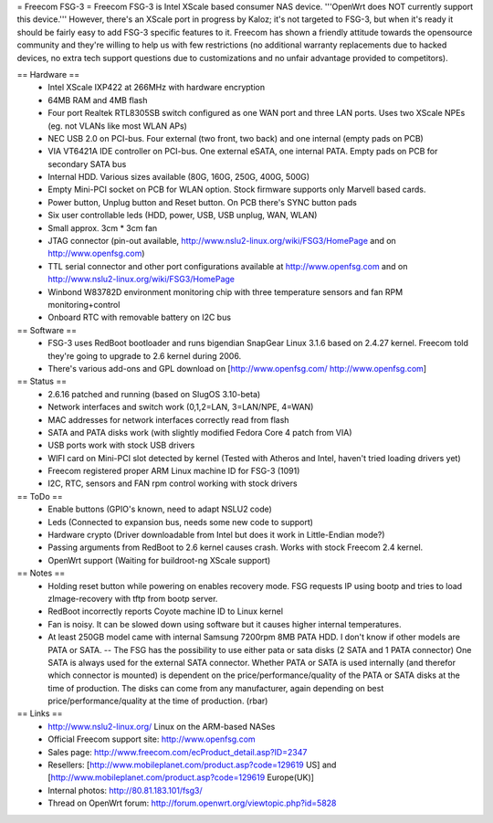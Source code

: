 = Freecom FSG-3 =
Freecom FSG-3 is Intel XScale based consumer NAS device. '''OpenWrt does NOT currently support this device.''' However, there's an XScale port in progress by Kaloz; it's not targeted to FSG-3, but when it's ready it should be fairly easy to add FSG-3 specific features to it. Freecom has shown a friendly attitude towards the opensource community and they're willing to help us with few restrictions (no additional warranty replacements due to hacked devices, no extra tech support questions due to customizations and no unfair advantage provided to competitors).

== Hardware ==
 * Intel XScale IXP422 at 266MHz with hardware encryption
 * 64MB RAM and 4MB flash
 * Four port Realtek RTL8305SB switch configured as one WAN port and three LAN ports. Uses two XScale NPEs (eg. not VLANs like most WLAN APs)
 * NEC USB 2.0 on PCI-bus. Four external (two front, two back) and one internal (empty pads on PCB)
 * VIA VT6421A IDE controller on PCI-bus. One external eSATA, one internal PATA. Empty pads on PCB for secondary SATA bus
 * Internal HDD. Various sizes available (80G, 160G, 250G, 400G, 500G)
 * Empty Mini-PCI socket on PCB for WLAN option. Stock firmware supports only Marvell based cards.
 * Power button, Unplug button and Reset button. On PCB there's SYNC button pads
 * Six user controllable leds (HDD, power, USB, USB unplug, WAN, WLAN)
 * Small approx. 3cm * 3cm fan
 * JTAG connector (pin-out available, http://www.nslu2-linux.org/wiki/FSG3/HomePage and on http://www.openfsg.com)
 * TTL serial connector and other port configurations available at http://www.openfsg.com and on http://www.nslu2-linux.org/wiki/FSG3/HomePage 
 * Winbond W83782D environment monitoring chip with three temperature sensors and fan RPM monitoring+control
 * Onboard RTC with removable battery on I2C bus

== Software ==
 * FSG-3 uses RedBoot bootloader and runs bigendian SnapGear Linux 3.1.6 based on 2.4.27 kernel. Freecom told they're going to upgrade to 2.6 kernel during 2006.
 * There's various add-ons and GPL download on [http://www.openfsg.com/ http://www.openfsg.com]

== Status ==
 * 2.6.16 patched and running (based on SlugOS 3.10-beta)
 * Network interfaces and switch work (0,1,2=LAN, 3=LAN/NPE, 4=WAN)
 * MAC addresses for network interfaces correctly read from flash
 * SATA and PATA disks work (with slightly modified Fedora Core 4 patch from VIA)
 * USB ports work with stock USB drivers
 * WIFI card on Mini-PCI slot detected by kernel (Tested with Atheros and Intel, haven't tried loading drivers yet)
 * Freecom registered proper ARM Linux machine ID for FSG-3 (1091)
 * I2C, RTC, sensors and FAN rpm control working with stock drivers

== ToDo ==
 * Enable buttons (GPIO's known, need to adapt NSLU2 code)
 * Leds (Connected to expansion bus, needs some new code to support)
 * Hardware crypto (Driver downloadable from Intel but does it work in Little-Endian mode?)
 * Passing arguments from RedBoot to 2.6 kernel causes crash. Works with stock Freecom 2.4 kernel.
 * OpenWrt support (Waiting for buildroot-ng XScale support) 

== Notes ==
 * Holding reset button while powering on enables recovery mode. FSG requests IP using bootp and tries to load zImage-recovery with tftp from bootp server.
 * RedBoot incorrectly reports Coyote machine ID to Linux kernel
 * Fan is noisy. It can be slowed down using software but it causes higher internal temperatures.
 * At least 250GB model came with internal Samsung 7200rpm 8MB PATA HDD. I don't know if other models are PATA or SATA. -- The FSG has the possibility to use either pata or sata disks (2 SATA and 1 PATA connector) One SATA is always used for the external SATA connector. Whether PATA or SATA is used internally (and therefor which connector is mounted) is dependent on the price/performance/quality of the PATA or SATA disks at the time of production. The disks can come from any manufacturer, again depending on best price/performance/quality at the time of production. (rbar)

== Links ==
 * http://www.nslu2-linux.org/ Linux on the ARM-based NASes
 * Official Freecom support site: http://www.openfsg.com
 * Sales page: http://www.freecom.com/ecProduct_detail.asp?ID=2347
 * Resellers: [http://www.mobileplanet.com/product.asp?code=129619 US] and [http://www.mobileplanet.com/product.asp?code=129619 Europe(UK)]
 * Internal photos: http://80.81.183.101/fsg3/
 * Thread on OpenWrt forum: http://forum.openwrt.org/viewtopic.php?id=5828
